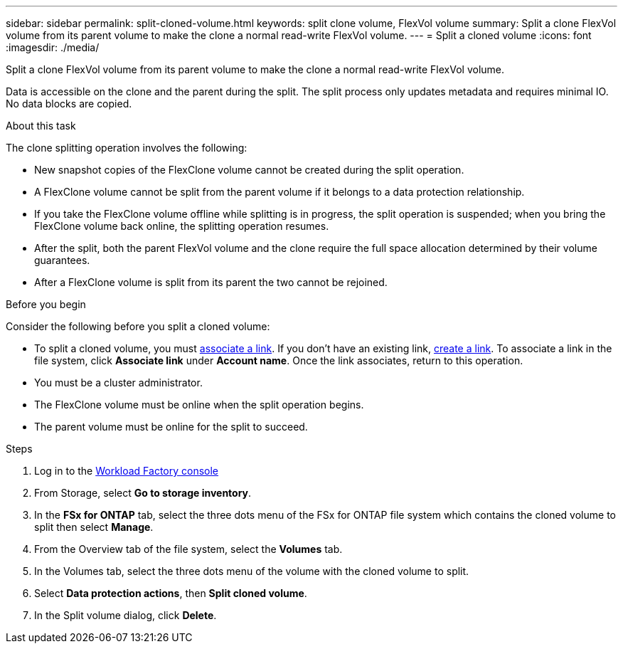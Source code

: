---
sidebar: sidebar
permalink: split-cloned-volume.html
keywords: split clone volume, FlexVol volume
summary: Split a clone FlexVol volume from its parent volume to make the clone a normal read-write FlexVol volume. 
---
= Split a cloned volume
:icons: font
:imagesdir: ./media/

[.lead]
Split a clone FlexVol volume from its parent volume to make the clone a normal read-write FlexVol volume. 

Data is accessible on the clone and the parent during the split. The split process only updates metadata and requires minimal IO. No data blocks are copied.

.About this task 
The clone splitting operation involves the following: 

* New snapshot copies of the FlexClone volume cannot be created during the split operation.
* A FlexClone volume cannot be split from the parent volume if it belongs to a data protection relationship.
* If you take the FlexClone volume offline while splitting is in progress, the split operation is suspended; when you bring the FlexClone volume back online, the splitting operation resumes.
* After the split, both the parent FlexVol volume and the clone require the full space allocation determined by their volume guarantees.
* After a FlexClone volume is split from its parent the two cannot be rejoined.

.Before you begin
Consider the following before you split a cloned volume: 

* To split a cloned volume, you must link:manage-links.html[associate a link]. If you don't have an existing link, link:create-link.html[create a link]. To associate a link in the file system, click *Associate link* under *Account name*. Once the link associates, return to this operation.  
* You must be a cluster administrator.
* The FlexClone volume must be online when the split operation begins.
* The parent volume must be online for the split to succeed.

.Steps
. Log in to the link:https://console.workloads.netapp.com/[Workload Factory console^] 
. From Storage, select *Go to storage inventory*.
. In the *FSx for ONTAP* tab, select the three dots menu of the FSx for ONTAP file system which contains the cloned volume to split then select *Manage*. 
. From the Overview tab of the file system, select the *Volumes* tab.  
. In the Volumes tab, select the three dots menu of the volume with the cloned volume to split. 
. Select *Data protection actions*, then *Split cloned volume*. 
. In the Split volume dialog, click *Delete*. 
